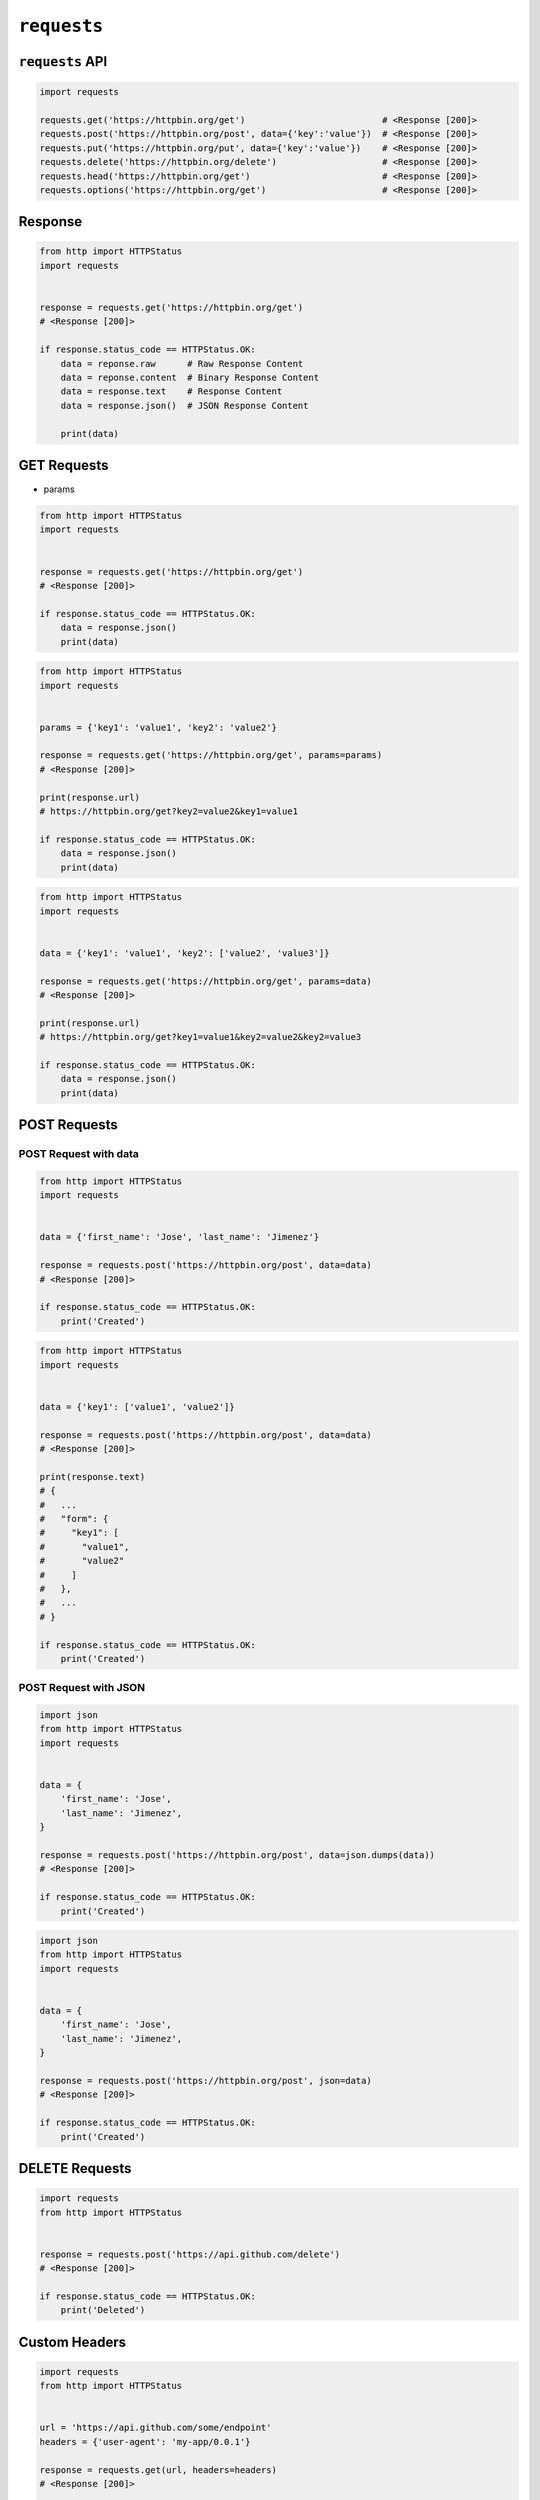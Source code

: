 ************
``requests``
************


``requests`` API
================
.. code-block:: python

    import requests

    requests.get('https://httpbin.org/get')                          # <Response [200]>
    requests.post('https://httpbin.org/post', data={'key':'value'})  # <Response [200]>
    requests.put('https://httpbin.org/put', data={'key':'value'})    # <Response [200]>
    requests.delete('https://httpbin.org/delete')                    # <Response [200]>
    requests.head('https://httpbin.org/get')                         # <Response [200]>
    requests.options('https://httpbin.org/get')                      # <Response [200]>


Response
========
.. code-block:: python

    from http import HTTPStatus
    import requests


    response = requests.get('https://httpbin.org/get')
    # <Response [200]>

    if response.status_code == HTTPStatus.OK:
        data = reponse.raw      # Raw Response Content
        data = reponse.content  # Binary Response Content
        data = response.text    # Response Content
        data = response.json()  # JSON Response Content

        print(data)


GET Requests
============
* params

.. code-block:: python

    from http import HTTPStatus
    import requests


    response = requests.get('https://httpbin.org/get')
    # <Response [200]>

    if response.status_code == HTTPStatus.OK:
        data = response.json()
        print(data)

.. code-block:: python

    from http import HTTPStatus
    import requests


    params = {'key1': 'value1', 'key2': 'value2'}

    response = requests.get('https://httpbin.org/get', params=params)
    # <Response [200]>

    print(response.url)
    # https://httpbin.org/get?key2=value2&key1=value1

    if response.status_code == HTTPStatus.OK:
        data = response.json()
        print(data)

.. code-block:: python

    from http import HTTPStatus
    import requests


    data = {'key1': 'value1', 'key2': ['value2', 'value3']}

    response = requests.get('https://httpbin.org/get', params=data)
    # <Response [200]>

    print(response.url)
    # https://httpbin.org/get?key1=value1&key2=value2&key2=value3

    if response.status_code == HTTPStatus.OK:
        data = response.json()
        print(data)


POST Requests
=============

POST Request with data
----------------------
.. code-block:: python

    from http import HTTPStatus
    import requests


    data = {'first_name': 'Jose', 'last_name': 'Jimenez'}

    response = requests.post('https://httpbin.org/post', data=data)
    # <Response [200]>

    if response.status_code == HTTPStatus.OK:
        print('Created')

.. code-block:: python

    from http import HTTPStatus
    import requests


    data = {'key1': ['value1', 'value2']}

    response = requests.post('https://httpbin.org/post', data=data)
    # <Response [200]>

    print(response.text)
    # {
    #   ...
    #   "form": {
    #     "key1": [
    #       "value1",
    #       "value2"
    #     ]
    #   },
    #   ...
    # }

    if response.status_code == HTTPStatus.OK:
        print('Created')

POST Request with JSON
----------------------
.. code-block:: python

    import json
    from http import HTTPStatus
    import requests


    data = {
        'first_name': 'Jose',
        'last_name': 'Jimenez',
    }

    response = requests.post('https://httpbin.org/post', data=json.dumps(data))
    # <Response [200]>

    if response.status_code == HTTPStatus.OK:
        print('Created')

.. code-block:: python

    import json
    from http import HTTPStatus
    import requests


    data = {
        'first_name': 'Jose',
        'last_name': 'Jimenez',
    }

    response = requests.post('https://httpbin.org/post', json=data)
    # <Response [200]>

    if response.status_code == HTTPStatus.OK:
        print('Created')


DELETE Requests
===============
.. code-block:: python

    import requests
    from http import HTTPStatus


    response = requests.post('https://api.github.com/delete')
    # <Response [200]>

    if response.status_code == HTTPStatus.OK:
        print('Deleted')


Custom Headers
==============
.. code-block:: python

    import requests
    from http import HTTPStatus


    url = 'https://api.github.com/some/endpoint'
    headers = {'user-agent': 'my-app/0.0.1'}

    response = requests.get(url, headers=headers)
    # <Response [200]>

    if response.status_code == HTTPStatus.OK:
        data = response.json()
        print(data)

.. code-block:: python

    response.headers
    # {
    #     'content-encoding': 'gzip',
    #     'transfer-encoding': 'chunked',
    #     'connection': 'close',
    #     'server': 'nginx/1.0.4',
    #     'x-runtime': '148ms',
    #     'etag': '"e1ca502697e5c9317743dc078f67693f"',
    #     'content-type': 'application/json'
    # }

.. code-block:: python

    response.headers['Content-Type']
    # 'application/json'

    response.headers.get('content-type')
    # 'application/json'


Timeout
=======
.. code-block:: python

    import requests


    requests.get('https://github.com/', timeout=0.001)
    # Traceback (most recent call last):
    #   File "<stdin>", line 1, in <module>
    # requests.exceptions.Timeout: HTTPConnectionPool(host='github.com', port=80): Request timed out. (timeout=0.001)


Basic Auth
==========
.. code-block:: python

    import requests
    from http import HTTPStatus


    response = requests.get('https://api.github.com/users', auth=('login', 'password'))
    # <Response [200]>

    if response.status_code == HTTPStatus.OK:
        data = response.json()
        print(data)

.. code-block:: python

    import requests
    from requests.auth import HTTPBasicAuth
    from http import HTTPStatus


    response = requests.get('https://api.github.com/user', auth=HTTPBasicAuth('user', 'pass'))
    # <Response [200]>

    if response.status_code == HTTPStatus.OK:
        data = response.json()
        print(data)


Assignments
===========

REST API
--------
#. Używając biblioteki ``requests``
#. Zaciągnij informacje o repozytoriach użytkownika Django na https://github.com
#. W przeglądarce internetowej wygeneruj w swoim profilu token https://github.com/settings/tokens
#. Następnie z przeglądnij listę z poziomu Pythona i znajdź URL dla repozytorium ``django``.

    .. code-block:: python

        "name": "django",
        "full_name": "django/django",

        # wyszukaj "commits_url": ???

#. Przeglądnij to repozytorium i jego listę commitów.
#. Podaj datę i opis ostatniego commita
#. Znajdź numery ID ticketów (``Fixed #...``) z issue trackera, które zostały rozwiązane w ostatnim miesiącu

:About:
    * Filename: ``http_simple.py``
    * Lines of code to write: 35 lines
    * Estimated time of completion: 30 min

:The whys and wherefores:
    * Komunikacja HTTP (request, response)
    * Parsowanie odpowiedzi HTTP
    * Sprawdzanie stanu połączenia
    * Serializacja i parsowanie *JSON*
    * Korzystanie z API i dokumentacji
    * Regexpy
    * Używanie biblioteki standardowej i bibliotek zewnętrznych

:Hints:
    .. code-block:: rest

        https://api.github.com/

        GET /orgs/django/repos
        GET /repos/django/django/commits

    .. code-block:: console

        $ curl https://api.github.com/orgs/django/repos
        $ curl https://api.github.com/repos/django/django/commits

    .. code-block:: python

        auth = b'username:token'
        key = base64.b64encode(auth).decode("ascii")
        headers={
            'Authorization': 'Basic {key}',
            'User-Agent': 'Python HTTP',
        }

        # ...

        body = resp.read().decode()
        data = json.loads(body)
